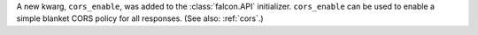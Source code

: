 A new kwarg, ``cors_enable``, was added to the :class:`falcon.API` initializer.
``cors_enable`` can be used to enable a simple blanket CORS policy for all
responses. (See also: :ref:`cors`.)
